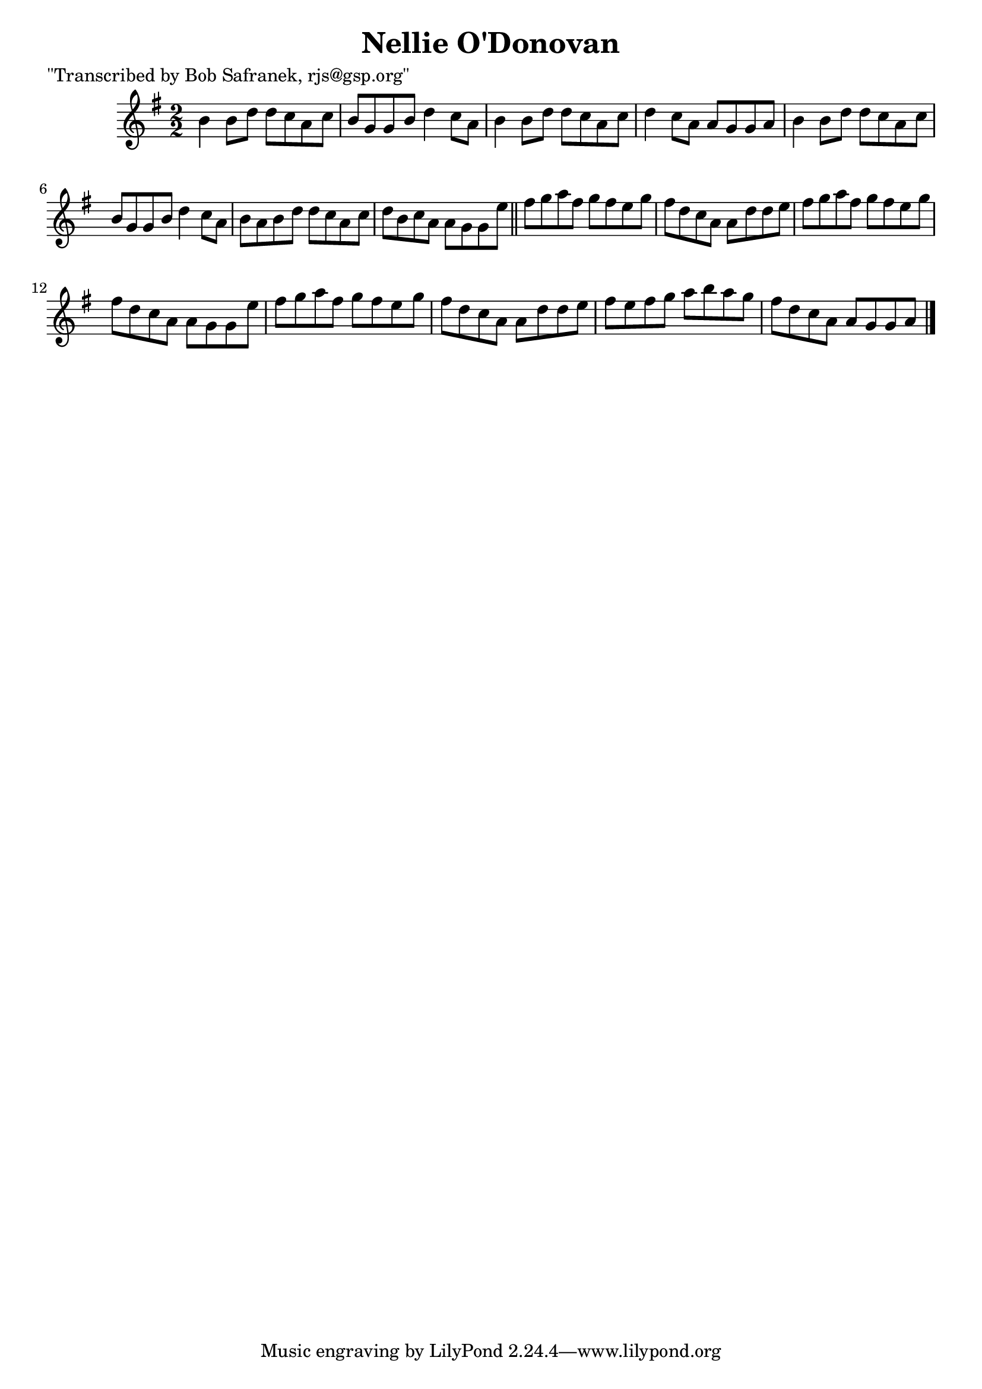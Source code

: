 
\version "2.16.2"
% automatically converted by musicxml2ly from xml/1394_bs.xml

%% additional definitions required by the score:
\language "english"


\header {
    poet = "\"Transcribed by Bob Safranek, rjs@gsp.org\""
    encoder = "abc2xml version 63"
    encodingdate = "2015-01-25"
    title = "Nellie O'Donovan"
    }

\layout {
    \context { \Score
        autoBeaming = ##f
        }
    }
PartPOneVoiceOne =  \relative b' {
    \key g \major \numericTimeSignature\time 2/2 b4 b8 [ d8 ] d8 [ c8 a8
    c8 ] | % 2
    b8 [ g8 g8 b8 ] d4 c8 [ a8 ] | % 3
    b4 b8 [ d8 ] d8 [ c8 a8 c8 ] | % 4
    d4 c8 [ a8 ] a8 [ g8 g8 a8 ] | % 5
    b4 b8 [ d8 ] d8 [ c8 a8 c8 ] | % 6
    b8 [ g8 g8 b8 ] d4 c8 [ a8 ] | % 7
    b8 [ a8 b8 d8 ] d8 [ c8 a8 c8 ] | % 8
    d8 [ b8 c8 a8 ] a8 [ g8 g8 e'8 ] \bar "||"
    fs8 [ g8 a8 fs8 ] g8 [ fs8 e8 g8 ] | \barNumberCheck #10
    fs8 [ d8 c8 a8 ] a8 [ d8 d8 e8 ] | % 11
    fs8 [ g8 a8 fs8 ] g8 [ fs8 e8 g8 ] | % 12
    fs8 [ d8 c8 a8 ] a8 [ g8 g8 e'8 ] | % 13
    fs8 [ g8 a8 fs8 ] g8 [ fs8 e8 g8 ] | % 14
    fs8 [ d8 c8 a8 ] a8 [ d8 d8 e8 ] | % 15
    fs8 [ e8 fs8 g8 ] a8 [ b8 a8 g8 ] | % 16
    fs8 [ d8 c8 a8 ] a8 [ g8 g8 a8 ] \bar "|."
    }


% The score definition
\score {
    <<
        \new Staff <<
            \context Staff << 
                \context Voice = "PartPOneVoiceOne" { \PartPOneVoiceOne }
                >>
            >>
        
        >>
    \layout {}
    % To create MIDI output, uncomment the following line:
    %  \midi {}
    }

